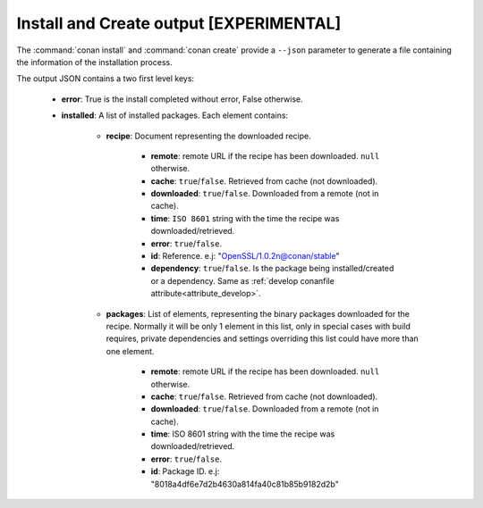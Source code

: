 
.. _install_json:


Install and Create output [EXPERIMENTAL]
----------------------------------------


The :command:`conan install` and :command:`conan create` provide a ``--json`` parameter to generate
a file containing the information of the installation process.

The output JSON contains a two first level keys:

  - **error**: True is the install completed without error, False otherwise.
  - **installed**: A list of installed packages. Each element contains:

     - **recipe**: Document representing the downloaded recipe.

        - **remote**: remote URL if the recipe has been downloaded. ``null`` otherwise.
        - **cache**: ``true``/``false``. Retrieved from cache (not downloaded).
        - **downloaded**: ``true``/``false``. Downloaded from a remote (not in cache).
        - **time**: ``ISO 8601`` string with the time the recipe was downloaded/retrieved.
        - **error**: ``true``/``false``.
        - **id**: Reference. e.j: "OpenSSL/1.0.2n@conan/stable"
        - **dependency**: ``true``/``false``. Is the package being installed/created or a dependency. Same as :ref:`develop conanfile attribute<attribute_develop>`.

     - **packages**: List of elements, representing the binary packages downloaded for the recipe.
       Normally it will be only 1 element in this list, only in special cases with build requires, private
       dependencies and settings overriding this list could have more than one element.

        - **remote**: remote URL if the recipe has been downloaded. ``null`` otherwise.
        - **cache**: ``true``/``false``. Retrieved from cache (not downloaded).
        - **downloaded**: ``true``/``false``. Downloaded from a remote (not in cache).
        - **time**: ISO 8601 string with the time the recipe was downloaded/retrieved.
        - **error**: ``true``/``false``.
        - **id**: Package ID. e.j: "8018a4df6e7d2b4630a814fa40c81b85b9182d2b"


.. code-block:: json
    :caption: Example:

    {
       "installed":[
          {
             "packages":[
                {
                   "remote":null,
                   "built":false,
                   "cache":true,
                   "downloaded":false,
                   "time":"2018-03-28T08:39:41.385285",
                   "error":null,
                   "id":"227fb0ea22f4797212e72ba94ea89c7b3fbc2a0c"
                }
             ],
             "recipe":{
                "remote":null,
                "cache":true,
                "downloaded":false,
                "time":"2018-03-28T08:39:41.365836",
                "error":null,
                "id":"OpenSSL/1.0.2n@conan/stable"
             }
          },
          {
             "packages":[
                {
                   "remote":null,
                   "built":false,
                   "cache":true,
                   "downloaded":false,
                   "time":"2018-03-28T08:39:41.384952",
                   "error":null,
                   "id":"8018a4df6e7d2b4630a814fa40c81b85b9182d2b"
                }
             ],
             "recipe":{
                "remote":null,
                "cache":true,
                "downloaded":false,
                "time":"2018-03-28T08:39:41.379354",
                "error":null,
                "id":"zlib/1.2.11@conan/stable"
             }
          }
       ],
       "error":false
    }
